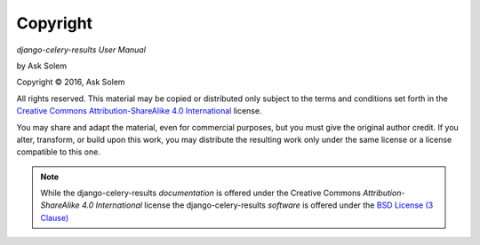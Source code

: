 Copyright
=========

*django-celery-results User Manual*

by Ask Solem

.. |copy|   unicode:: U+000A9 .. COPYRIGHT SIGN

Copyright |copy| 2016, Ask Solem

All rights reserved.  This material may be copied or distributed only
subject to the terms and conditions set forth in the `Creative Commons
Attribution-ShareAlike 4.0 International
<https://creativecommons.org/licenses/by-sa/4.0/legalcode>`_ license.

You may share and adapt the material, even for commercial purposes, but
you must give the original author credit.
If you alter, transform, or build upon this
work, you may distribute the resulting work only under the same license or
a license compatible to this one.

.. note::

   While the django-celery-results *documentation* is offered under the
   Creative Commons *Attribution-ShareAlike 4.0 International* license
   the django-celery-results *software* is offered under the
   `BSD License (3 Clause) <https://opensource.org/license/bsd-3-clause/>`_
